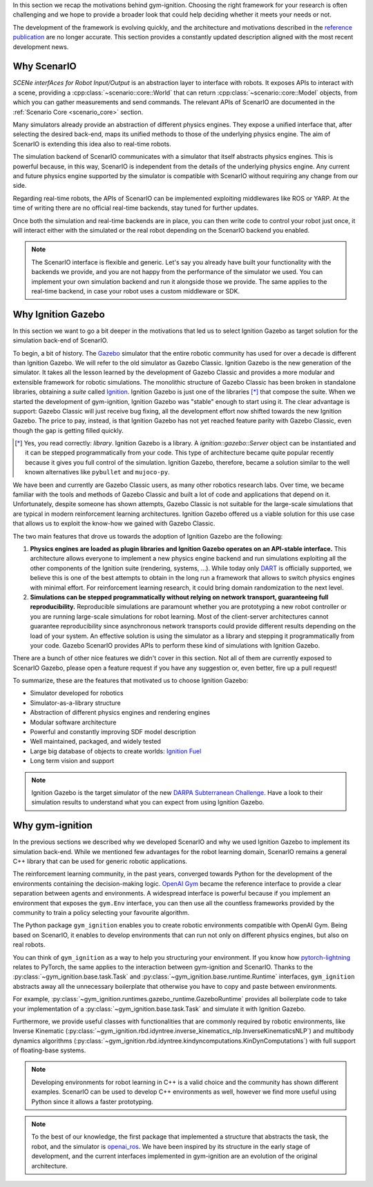 .. _motivations:

In this section we recap the motivations behind gym-ignition.
Choosing the right framework for your research is often challenging and we hope to provide a broader look that could
help deciding whether it meets your needs or not.

The development of the framework is evolving quickly, and the architecture and motivations described in the
`reference publication <https://github.com/robotology/gym-ignition#Citation>`_ are no longer accurate.
This section provides a constantly updated description aligned with the most recent development news.

.. _why_scenario:

Why ScenarIO
============

*SCENe interfAces for Robot Input/Output* is an abstraction layer to interface with robots.
It exposes APIs to interact with a scene, providing a :cpp:class:`~scenario::core::World` that can return
:cpp:class:`~scenario::core::Model` objects, from which you can gather measurements and send commands.
The relevant APIs of ScenarIO are documented in the :ref:`Scenario Core <scenario_core>` section.

Many simulators already provide an abstraction of different physics engines.
They expose a unified interface that, after selecting the desired back-end, maps its unified methods to those of the
underlying physics engine. The aim of ScenarIO is extending this idea also to real-time robots.

The simulation backend of ScenarIO communicates with a simulator that itself abstracts physics engines.
This is powerful because, in this way, ScenarIO is independent from the details of the underlying physics engine.
Any current and future physics engine supported by the simulator is compatible with ScenarIO without requiring any
change from our side.

Regarding real-time robots, the APIs of ScenarIO can be implemented exploiting middlewares like ROS or YARP.
At the time of writing there are no official real-time backends, stay tuned for further updates.

Once both the simulation and real-time backends are in place, you can then write code to control your robot just once,
it will interact either with the simulated or the real robot depending on the ScenarIO backend you enabled.

.. note::

   The ScenarIO interface is flexible and generic.
   Let's say you already have built your functionality with the backends we provide, and you are not happy from the performance of the simulator we used.
   You can implement your own simulation backend and run it alongside those we provide.
   The same applies to the real-time backend, in case your robot uses a custom middleware or SDK.

.. tip:

   So far, we always referred to the C++ abstraction layer provided by ScenarIO.
   The interface / implementation pattern is implemented with classic inheritance and polymorphism.
   Having such unified interface simplifies the process to expose it to other languages.
   Thanks to SWIG, we officially provide Python bindings of ScenarIO, so that you can prototype your applications even faster!

.. _why_ignition_gazebo:

Why Ignition Gazebo
===================

In this section we want to go a bit deeper in the motivations that led us to select Ignition Gazebo as target solution for the simulation back-end of ScenarIO.

To begin, a bit of history. The `Gazebo <https://gazebosim.org>`_ simulator that the entire robotic community has used for
over a decade is different than Ignition Gazebo.
We will refer to the old simulator as Gazebo Classic.
Ignition Gazebo is the new generation of the simulator.
It takes all the lesson learned by the development of Gazebo Classic and provides a more modular and extensible framework for robotic simulations.
The monolithic structure of Gazebo Classic has been broken in standalone libraries, obtaining a *suite* called `Ignition <https://ignitionrobotics.org>`_.
Ignition Gazebo is just one of the libraries [*]_ that compose the suite.
When we started the development of gym-ignition, Ignition Gazebo was "stable" enough to start using it.
The clear advantage is support: Gazebo Classic will just receive bug fixing, all the development effort now shifted towards the new Ignition Gazebo.
The price to pay, instead, is that Ignition Gazebo has not yet reached feature parity with Gazebo Classic, even though
the gap is getting filled quickly.

.. [*] Yes, you read correctly: *library*. Ignition Gazebo is a library.
       A `ignition::gazebo::Server` object can be instantiated and it can be stepped programmatically from your code.
       This type of architecture became quite popular recently because it gives you full control of the simulation.
       Ignition Gazebo, therefore, became a solution similar to the well known alternatives like ``pybullet`` and ``mujoco-py``.

We have been and currently are Gazebo Classic users, as many other robotics research labs.
Over time, we became familiar with the tools and methods of Gazebo Classic and built a lot of code and applications that depend on it.
Unfortunately, despite someone has shown attempts, Gazebo Classic is not suitable for the large-scale simulations that are
typical in modern reinforcement learning architectures.
Ignition Gazebo offered us a viable solution for this use case that allows us to exploit the know-how we gained with Gazebo Classic.

The two main features that drove us towards the adoption of Ignition Gazebo are the following:

1. **Physics engines are loaded as plugin libraries and Ignition Gazebo operates on an API-stable interface.**
   This architecture allows everyone to implement a new physics engine backend and run simulations exploiting all the other
   components of the Ignition suite (rendering, systems, ...).
   While today only `DART <https://github.com/dartsim/dart>`_ is officially supported, we believe this is one of the best
   attempts to obtain in the long run a framework that allows to switch physics engines with minimal effort.
   For reinforcement learning research, it could bring domain randomization to the next level.
2. **Simulations can be stepped programmatically without relying on network transport, guaranteeing full reproducibility.**
   Reproducible simulations are paramount whether you are prototyping a new robot controller or you are running
   large-scale simulations for robot learning.
   Most of the client-server architectures cannot guarantee reproducibility since asynchronous network transports could
   provide different results depending on the load of your system.
   An effective solution is using the simulator as a library and stepping it programmatically from your code.
   Gazebo ScenarIO provides APIs to perform these kind of simulations with Ignition Gazebo.

There are a bunch of other nice features we didn't cover in this section.
Not all of them are currently exposed to ScenarIO Gazebo, please open a feature request if you have any suggestion or,
even better, fire up a pull request!

To summarize, these are the features that motivated us to choose Ignition Gazebo:

- Simulator developed for robotics
- Simulator-as-a-library structure
- Abstraction of different physics engines and rendering engines
- Modular software architecture
- Powerful and constantly improving SDF model description
- Well maintained, packaged, and widely tested
- Large big database of objects to create worlds: `Ignition Fuel <https://app.ignitionrobotics.org/dashboard>`_
- Long term vision and support

.. note::

   Ignition Gazebo is the target simulator of the new `DARPA Subterranean Challenge <https://subtchallenge.com>`_.
   Have a look to their simulation results to understand what you can expect from using Ignition Gazebo.

.. _why_gym_ignition:

Why gym-ignition
================

In the previous sections we described why we developed ScenarIO and why we used Ignition Gazebo to implement its simulation back-end.
While we mentioned few advantages for the robot learning domain, ScenarIO remains a general C++ library that can be used for generic robotic applications.

The reinforcement learning community, in the past years, converged towards Python for the development of the environments
containing the decision-making logic.
`OpenAI Gym <https://gym.openai.com>`_ became the reference interface to provide a clear separation between agents and environments.
A widespread interface is powerful because if you implement an environment that exposes the ``gym.Env`` interface, you can then use
all the countless frameworks provided by the community to train a policy selecting your favourite algorithm.

The Python package ``gym_ignition`` enables you to create robotic environments compatible with OpenAI Gym.
Being based on ScenarIO, it enables to develop environments that can run not only on different physics engines,
but also on real robots.

You can think of ``gym_ignition`` as a way to help you structuring your environment.
If you know how `pytorch-lightning <https://github.com/PyTorchLightning/pytorch-lightning>`_ relates to PyTorch,
the same applies to the interaction between gym-ignition and ScenarIO.
Thanks to the :py:class:`~gym_ignition.base.task.Task` and :py:class:`~gym_ignition.base.runtime.Runtime` interfaces,
``gym_ignition`` abstracts away all the unnecessary boilerplate that otherwise you have to copy and paste between environments.

For example, :py:class:`~gym_ignition.runtimes.gazebo_runtime.GazeboRuntime` provides all boilerplate code to take
your implementation of a :py:class:`~gym_ignition.base.task.Task` and simulate it with Ignition Gazebo.

Furthermore, we provide useful classes with functionalities that are commonly required by robotic environments, like
Inverse Kinematic (:py:class:`~gym_ignition.rbd.idyntree.inverse_kinematics_nlp.InverseKinematicsNLP`)
and multibody dynamics algorithms (:py:class:`~gym_ignition.rbd.idyntree.kindyncomputations.KinDynComputations`)
with full support of floating-base systems.

.. note::

   Developing environments for robot learning in C++ is a valid choice and the community has shown different examples.
   ScenarIO can be used to develop C++ environments as well, however we find more useful using Python since it allows
   a faster prototyping.

.. note::

   To the best of our knowledge, the first package that implemented a structure that abstracts the task, the robot, and
   the simulator is `openai_ros <http://wiki.ros.org/openai_ros>`_.
   We have been inspired by its structure in the early stage of development, and the current interfaces implemented in
   gym-ignition are an evolution of the original architecture.
